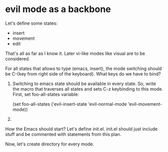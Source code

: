 * evil mode as a backbone

Let's define some states:
- insert
- movement
- edit
That's all as far as I know it. Later vi-like modes like visual are
to be considered.

For all states that allows to type (emacs, insert), the mode
switching should be C-{key from right side of the keyboard}. What
keys do we have to bind?

1. Switching to emacs state should be available in every state. So,
   write the macro that traverses all states and sets C-z keybinding to
   this mode. First, set foo-all-states variable:

   (set foo-all-states
    ('evil-insert-state
     'evil-normal-mode
     'evil-movement-mode))

2. 

How the Emacs should start? Let's define init.el. init.el should just
include stuff and be commented with statements from this plan.

Now, let's create directory for every mode.
